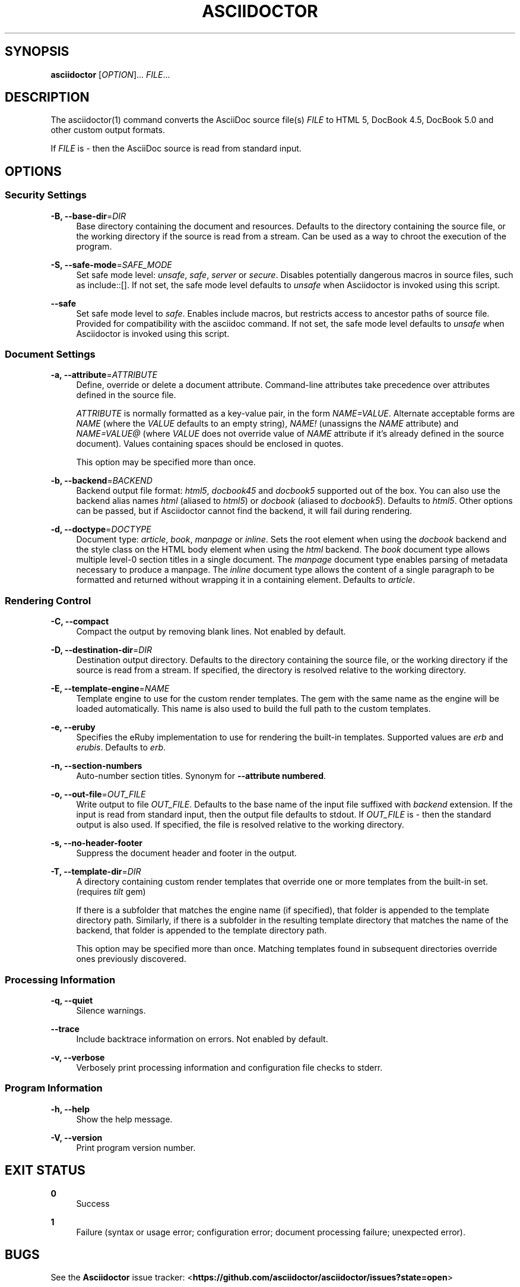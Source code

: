 '\" t
.\"     Title: asciidoctor
.\"    Author: Dan Allen
.\" Generator: Asciidoctor 0.1.4
.\"      Date: 2013-09-05
.\"    Manual: Asciidoctor Manual
.\"    Source: Asciidoctor 0.1.4
.\"  Language: English
.\"
.TH "ASCIIDOCTOR" "1" "2013-09-05" "Asciidoctor 0\&.1\&.4" "Asciidoctor Manual"
.ie \n(.g .ds Aq \(aq
.el       .ds Aq '
.nh
.ad l
.SH "SYNOPSIS"
.sp
\fBasciidoctor\fR [\fIOPTION\fR]\&... \fIFILE\fR\&...
.SH "DESCRIPTION"
.sp
The asciidoctor(1) command converts the AsciiDoc source file(s) \fIFILE\fR to HTML 5, DocBook 4\&.5, DocBook 5\&.0 and other custom output formats\&.
.sp
If \fIFILE\fR is \fI\-\fR then the AsciiDoc source is read from standard input\&.
.SH "OPTIONS"
.SS "Security Settings"
.PP
\fB\-B, \-\-base\-dir\fR=\fIDIR\fR
.RS 4
Base directory containing the document and resources\&. Defaults to the directory containing the source file, or the working directory if the source is read from a stream\&. Can be used as a way to chroot the execution of the program\&.
.RE
.PP
\fB\-S, \-\-safe\-mode\fR=\fISAFE_MODE\fR
.RS 4
Set safe mode level: \fIunsafe\fR, \fIsafe\fR, \fIserver\fR or \fIsecure\fR\&. Disables potentially dangerous macros in source files, such as include::[]\&. If not set, the safe mode level defaults to \fIunsafe\fR when Asciidoctor is invoked using this script\&.
.RE
.PP
\fB\-\-safe\fR
.RS 4
Set safe mode level to \fIsafe\fR\&. Enables include macros, but restricts access to ancestor paths of source file\&. Provided for compatibility with the asciidoc command\&. If not set, the safe mode level defaults to \fIunsafe\fR when Asciidoctor is invoked using this script\&.
.RE
.SS "Document Settings"
.PP
\fB\-a, \-\-attribute\fR=\fIATTRIBUTE\fR
.RS 4
Define, override or delete a document attribute\&. Command\-line attributes take precedence over attributes defined in the source file\&.
.sp
\fIATTRIBUTE\fR is normally formatted as a key\-value pair, in the form \fINAME=VALUE\fR\&. Alternate acceptable forms are \fINAME\fR (where the \fIVALUE\fR defaults to an empty string), \fINAME!\fR (unassigns the \fINAME\fR attribute) and \fINAME=VALUE@\fR (where \fIVALUE\fR does not override value of \fINAME\fR attribute if it\(cqs already defined in the source document)\&. Values containing spaces should be enclosed in quotes\&.
.sp
This option may be specified more than once\&.
.RE
.PP
\fB\-b, \-\-backend\fR=\fIBACKEND\fR
.RS 4
Backend output file format: \fIhtml5\fR, \fIdocbook45\fR and \fIdocbook5\fR supported out of the box\&. You can also use the backend alias names \fIhtml\fR (aliased to \fIhtml5\fR) or \fIdocbook\fR (aliased to \fIdocbook5\fR)\&. Defaults to \fIhtml5\fR\&. Other options can be passed, but if Asciidoctor cannot find the backend, it will fail during rendering\&.
.RE
.PP
\fB\-d, \-\-doctype\fR=\fIDOCTYPE\fR
.RS 4
Document type: \fIarticle\fR, \fIbook\fR, \fImanpage\fR or \fIinline\fR\&. Sets the root element when using the \fIdocbook\fR backend and the style class on the HTML body element when using the \fIhtml\fR backend\&. The \fIbook\fR document type allows multiple level\-0 section titles in a single document\&. The \fImanpage\fR document type enables parsing of metadata necessary to produce a manpage\&. The \fIinline\fR document type allows the content of a single paragraph to be formatted and returned without wrapping it in a containing element\&. Defaults to \fIarticle\fR\&.
.RE
.SS "Rendering Control"
.PP
\fB\-C, \-\-compact\fR
.RS 4
Compact the output by removing blank lines\&. Not enabled by default\&.
.RE
.PP
\fB\-D, \-\-destination\-dir\fR=\fIDIR\fR
.RS 4
Destination output directory\&. Defaults to the directory containing the source file, or the working directory if the source is read from a stream\&. If specified, the directory is resolved relative to the working directory\&.
.RE
.PP
\fB\-E, \-\-template\-engine\fR=\fINAME\fR
.RS 4
Template engine to use for the custom render templates\&. The gem with the same name as the engine will be loaded automatically\&. This name is also used to build the full path to the custom templates\&.
.RE
.PP
\fB\-e, \-\-eruby\fR
.RS 4
Specifies the eRuby implementation to use for rendering the built\-in templates\&. Supported values are \fIerb\fR and \fIerubis\fR\&. Defaults to \fIerb\fR\&.
.RE
.PP
\fB\-n, \-\-section\-numbers\fR
.RS 4
Auto\-number section titles\&. Synonym for \fB\-\-attribute numbered\fR\&.
.RE
.PP
\fB\-o, \-\-out\-file\fR=\fIOUT_FILE\fR
.RS 4
Write output to file \fIOUT_FILE\fR\&. Defaults to the base name of the input file suffixed with \fIbackend\fR extension\&. If the input is read from standard input, then the output file defaults to stdout\&. If \fIOUT_FILE\fR is \fI\-\fR then the standard output is also used\&. If specified, the file is resolved relative to the working directory\&.
.RE
.PP
\fB\-s, \-\-no\-header\-footer\fR
.RS 4
Suppress the document header and footer in the output\&.
.RE
.PP
\fB\-T, \-\-template\-dir\fR=\fIDIR\fR
.RS 4
A directory containing custom render templates that override one or more templates from the built\-in set\&. (requires \fItilt\fR gem)
.sp
If there is a subfolder that matches the engine name (if specified), that folder is appended to the template directory path\&. Similarly, if there is a subfolder in the resulting template directory that matches the name of the backend, that folder is appended to the template directory path\&.
.sp
This option may be specified more than once\&. Matching templates found in subsequent directories override ones previously discovered\&.
.RE
.SS "Processing Information"
.PP
\fB\-q, \-\-quiet\fR
.RS 4
Silence warnings\&.
.RE
.PP
\fB\-\-trace\fR
.RS 4
Include backtrace information on errors\&. Not enabled by default\&.
.RE
.PP
\fB\-v, \-\-verbose\fR
.RS 4
Verbosely print processing information and configuration file checks to stderr\&.
.RE
.SS "Program Information"
.PP
\fB\-h, \-\-help\fR
.RS 4
Show the help message\&.
.RE
.PP
\fB\-V, \-\-version\fR
.RS 4
Print program version number\&.
.RE
.SH "EXIT STATUS"
.PP
\fB0\fR
.RS 4
Success
.RE
.PP
\fB1\fR
.RS 4
Failure (syntax or usage error; configuration error; document processing failure; unexpected error)\&.
.RE
.SH "BUGS"
.sp
See the \fBAsciidoctor\fR issue tracker: <\fBhttps://github\&.com/asciidoctor/asciidoctor/issues?state=open\fR>
.SH "AUTHORS"
.sp
\fBAsciidoctor\fR was written by Dan Allen, Ryan Waldron, Jason Porter, Nick Hengeveld and other contributors\&.
.sp
\fBAsciiDoc\fR was written by Stuart Rackham and has received contributions from many other individuals\&.
.SH "RESOURCES"
.sp
Git source repository on GitHub: <\fBhttps://github\&.com/asciidoctor/asciidoctor\fR>
.sp
Project web site: <\fBhttp://asciidoctor\&.org\fR>
.sp
GitHub organization: <\fBhttp://github\&.com/asciidoctor\fR>
.sp
Mailinglist / forum: <\fBhttp://discuss\&.asciidoctor\&.org\fR>
.SH "COPYING"
.sp
Copyright (C) 2012\-2013 Dan Allen and Ryan Waldron\&. Free use of this software is granted under the terms of the MIT License\&.
.SH "AUTHOR"
.PP
\fBDan Allen\fR
.RS 4
Author.
.RE
